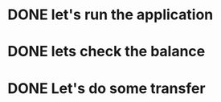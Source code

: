 * DONE let's run the application
  CLOSED: [2021-08-10 вт 17:05]
* DONE lets check the balance
  CLOSED: [2021-08-10 вт 17:05]
* DONE Let's do some transfer
  CLOSED: [2021-08-10 вт 17:06]


